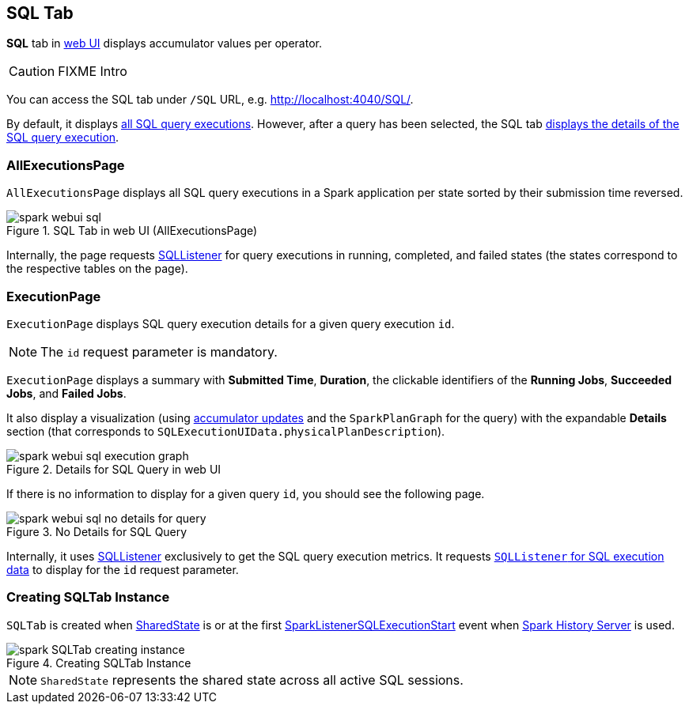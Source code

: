 == [[SQLTab]] SQL Tab

*SQL* tab in link:spark-webui.adoc[web UI] displays accumulator values per operator.

CAUTION: FIXME Intro

You can access the SQL tab under `/SQL` URL, e.g. http://localhost:4040/SQL/.

By default, it displays <<AllExecutionsPage, all SQL query executions>>. However, after a query has been selected, the SQL tab <<ExecutionPage, displays the details of the SQL query execution>>.

=== [[AllExecutionsPage]] AllExecutionsPage

`AllExecutionsPage` displays all SQL query executions in a Spark application per state sorted by their submission time reversed.

.SQL Tab in web UI (AllExecutionsPage)
image::images/spark-webui-sql.png[align="center"]

Internally, the page requests link:spark-webui-SQLListener.adoc[SQLListener] for query executions in running, completed, and failed states (the states correspond to the respective tables on the page).

=== [[ExecutionPage]] ExecutionPage

`ExecutionPage` displays SQL query execution details for a given query execution `id`.

NOTE: The `id` request parameter is mandatory.

`ExecutionPage` displays a summary with *Submitted Time*, *Duration*, the clickable identifiers of the *Running Jobs*, *Succeeded Jobs*, and *Failed Jobs*.

It also display a visualization (using link:spark-webui-SQLListener.adoc#getExecutionMetrics[accumulator updates] and the `SparkPlanGraph` for the query) with the expandable *Details* section (that corresponds to `SQLExecutionUIData.physicalPlanDescription`).

.Details for SQL Query in web UI
image::images/spark-webui-sql-execution-graph.png[align="center"]

If there is no information to display for a given query `id`, you should see the following page.

.No Details for SQL Query
image::images/spark-webui-sql-no-details-for-query.png[align="center"]

Internally, it uses link:spark-webui-SQLListener.adoc[SQLListener] exclusively to get the SQL query execution metrics. It requests link:spark-webui-SQLListener.adoc#getExecution[`SQLListener` for SQL execution data] to display for the `id` request parameter.

=== [[creating-instance]] Creating SQLTab Instance

`SQLTab` is created when link:spark-sql-SparkSession.adoc#SharedState[SharedState] is or at the first link:spark-webui-SQLListener.adoc#SparkListenerSQLExecutionStart[SparkListenerSQLExecutionStart] event when link:spark-history-server.adoc[Spark History Server] is used.

.Creating SQLTab Instance
image::images/spark-SQLTab-creating-instance.png[align="center"]

NOTE: `SharedState` represents the shared state across all active SQL sessions.
